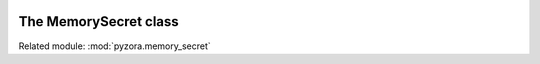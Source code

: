 .. image:: _static/pyzora.svg

The MemorySecret class
============================

Related module: :mod:`pyzora.memory_secret`
